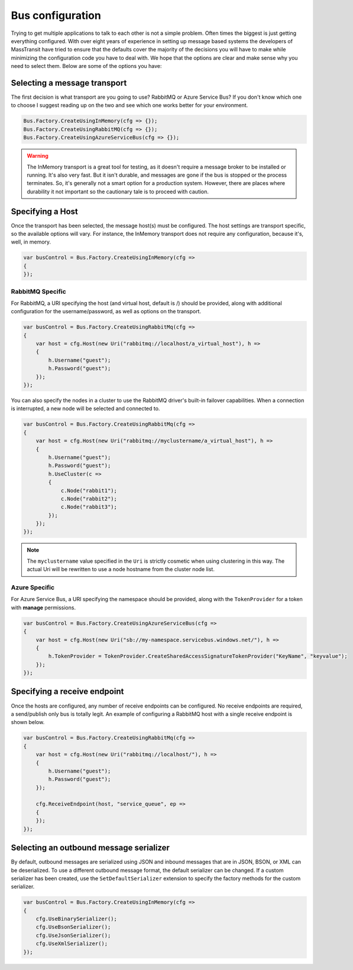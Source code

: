 Bus configuration
=================

Trying to get multiple applications to talk to each other is not a simple problem.
Often times the biggest is just getting everything configured. With over eight
years of experience in setting up message based systems the developers of MassTransit
have tried to ensure that the defaults cover the majority of the decisions you will
have to make while minimizing the configuration code you have to deal with. We hope
that the options are clear and make sense why you need to select them. Below are
some of the options you have:


Selecting a message transport
"""""""""""""""""""""""""""""

The first decision is what transport are you going to use? RabbitMQ or Azure Service Bus?
If you don't know which one to choose I suggest reading up on the two and see
which one works better for your environment.

.. sourcecode:: csharp

    Bus.Factory.CreateUsingInMemory(cfg => {});
    Bus.Factory.CreateUsingRabbitMQ(cfg => {});
    Bus.Factory.CreateUsingAzureServiceBus(cfg => {});


.. warning::

    The InMemory transport is a great tool for testing, as it doesn't require a message broker
    to be installed or running. It's also very fast. But it isn't durable, and messages are gone
    if the bus is stopped or the process terminates. So, it's generally not a smart option for a
    production system. However, there are places where durability it not important so the cautionary
    tale is to proceed with caution.


Specifying a Host
"""""""""""""""""

Once the transport has been selected, the message host(s) must be configured. The host settings are
transport specific, so the available options will vary. For instance, the InMemory transport does not
require any configuration, because it's, well, in memory.

.. sourcecode:: csharp

    var busControl = Bus.Factory.CreateUsingInMemory(cfg =>
    {
    });

RabbitMQ Specific
'''''''''''''''''

For RabbitMQ, a URI specifying the host (and virtual host, default is /) should be provided, along
with additional configuration for the username/password, as well as options on the transport.

.. sourcecode:: csharp

    var busControl = Bus.Factory.CreateUsingRabbitMq(cfg =>
    {
        var host = cfg.Host(new Uri("rabbitmq://localhost/a_virtual_host"), h =>
        {
            h.Username("guest");
            h.Password("guest");
        });
    });

You can also specify the nodes in a cluster to use the RabbitMQ driver's built-in failover capabilities. 
When a connection is interrupted, a new node will be selected and connected to. 

.. sourcecode:: csharp

    var busControl = Bus.Factory.CreateUsingRabbitMq(cfg =>
    {
        var host = cfg.Host(new Uri("rabbitmq://myclustername/a_virtual_host"), h =>
        {
            h.Username("guest");
            h.Password("guest");
            h.UseCluster(c =>
            {
                c.Node("rabbit1");
                c.Node("rabbit2");
                c.Node("rabbit3");
            });
        });
    });
	
.. note:: The ``myclustername`` value specified in the ``Uri`` is strictly cosmetic when using clustering in this way. The actual Uri 
          will be rewritten to use a node hostname from the cluster node list.

Azure Specific
''''''''''''''

For Azure Service Bus, a URI specifying the namespace should be provided, along with the
``TokenProvider`` for a token with **manage** permissions.

.. sourcecode:: csharp

    var busControl = Bus.Factory.CreateUsingAzureServiceBus(cfg =>
    {
        var host = cfg.Host(new Uri("sb://my-namespace.servicebus.windows.net/"), h =>
        {
            h.TokenProvider = TokenProvider.CreateSharedAccessSignatureTokenProvider("KeyName", "keyvalue");
        });
    });


Specifying a receive endpoint
"""""""""""""""""""""""""""""

Once the hosts are configured, any number of receive endpoints can be configured. No receive endpoints
are required, a send/publish only bus is totally legit. An example of configuring a RabbitMQ host with
a single receive endpoint is shown below.

.. sourcecode:: csharp

    var busControl = Bus.Factory.CreateUsingRabbitMq(cfg =>
    {
        var host = cfg.Host(new Uri("rabbitmq://localhost/"), h =>
        {
            h.Username("guest");
            h.Password("guest");
        });

        cfg.ReceiveEndpoint(host, "service_queue", ep =>
        {
        });
    });


Selecting an outbound message serializer
""""""""""""""""""""""""""""""""""""""""

By default, outbound messages are serialized using JSON and inbound messages that are in JSON, BSON,
or XML can be deserialized. To use a different outbound message format, the default serializer can be
changed. If a custom serializer has been created, use the ``SetDefaultSerializer`` extension to specify
the factory methods for the custom serializer.

.. sourcecode:: csharp

    var busControl = Bus.Factory.CreateUsingInMemory(cfg =>
    {
        cfg.UseBinarySerializer();
        cfg.UseBsonSerializer();
        cfg.UseJsonSerializer();
        cfg.UseXmlSerializer();
    });
